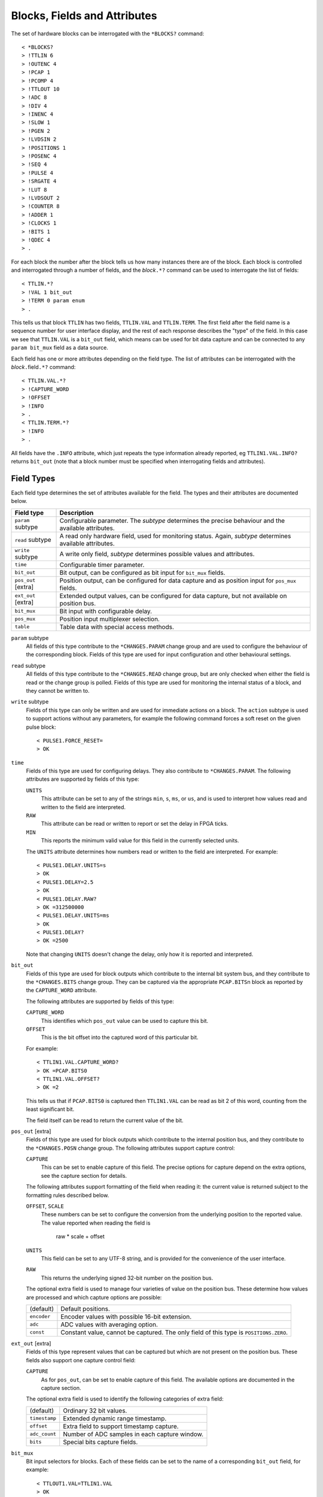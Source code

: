 Blocks, Fields and Attributes
=============================

The set of hardware blocks can be interrogated with the ``*BLOCKS?`` command::

    < *BLOCKS?
    > !TTLIN 6
    > !OUTENC 4
    > !PCAP 1
    > !PCOMP 4
    > !TTLOUT 10
    > !ADC 8
    > !DIV 4
    > !INENC 4
    > !SLOW 1
    > !PGEN 2
    > !LVDSIN 2
    > !POSITIONS 1
    > !POSENC 4
    > !SEQ 4
    > !PULSE 4
    > !SRGATE 4
    > !LUT 8
    > !LVDSOUT 2
    > !COUNTER 8
    > !ADDER 1
    > !CLOCKS 1
    > !BITS 1
    > !QDEC 4
    > .

For each block the number after the block tells us how many instances there are
of the block.  Each block is controlled and interrogated through a number of
fields, and the `block`\ ``.*?`` command can be used to interrogate the list of
fields::

    < TTLIN.*?
    > !VAL 1 bit_out
    > !TERM 0 param enum
    > .

This tells us that block ``TTLIN`` has two fields, ``TTLIN.VAL`` and
``TTLIN.TERM``.  The first field after the field name is a sequence number for
user interface display, and the rest of each response describes the "type" of
the field.  In this case we see that ``TTLIN.VAL`` is a ``bit_out`` field, which
means can be used for bit data capture and can be connected to any ``param
bit_mux`` field as a data source.

Each field has one or more attributes depending on the field type.  The list of
attributes can be interrogated with the `block`\ ``.``\ field\ ``.*?`` command::

    < TTLIN.VAL.*?
    > !CAPTURE_WORD
    > !OFFSET
    > !INFO
    > .
    < TTLIN.TERM.*?
    > !INFO
    > .

All fields have the ``.INFO`` attribute, which just repeats the type information
already reported, eg ``TTLIN1.VAL.INFO?`` returns ``bit_out`` (note that a block
number must be specified when interrogating fields and attributes).


Field Types
-----------

Each field type determines the set of attributes available for the field.  The
types and their attributes are documented below.

=================== ============================================================
Field type          Description
=================== ============================================================
``param`` subtype   Configurable parameter.  The `subtype` determines the
                    precise behaviour and the available attributes.
``read`` subtype    A read only hardware field, used for monitoring status.
                    Again, `subtype` determines available attributes.
``write`` subtype   A write only field, `subtype` determines possible values
                    and attributes.
``time``            Configurable timer parameter.
``bit_out``         Bit output, can be configured as bit input for ``bit_mux``
                    fields.
``pos_out`` [extra] Position output, can be configured for data capture and as
                    position input for ``pos_mux`` fields.
``ext_out`` [extra] Extended output values, can be configured for data capture,
                    but not available on position bus.
``bit_mux``         Bit input with configurable delay.
``pos_mux``         Position input multiplexer selection.
``table``           Table data with special access methods.
=================== ============================================================

``param`` subtype
    All fields of this type contribute to the ``*CHANGES.PARAM`` change group
    and are used to configure the behaviour of the corresponding block.  Fields
    of this type are used for input configuration and other behavioural
    settings.

``read`` subtype
    All fields of this type contribute to the ``*CHANGES.READ`` change group,
    but are only checked when either the field is read or the change group is
    polled.  Fields of this type are used for monitoring the internal status of
    a block, and they cannot be written to.

``write`` subtype
    Fields of this type can only be written and are used for immediate actions
    on a block.  The ``action`` subtype is used to support actions without any
    parameters, for example the following command forces a soft reset on the
    given pulse block::

        < PULSE1.FORCE_RESET=
        > OK

``time``
    Fields of this type are used for configuring delays.  They also contribute
    to ``*CHANGES.PARAM``.  The following attributes are supported by fields of
    this type:

    ``UNITS``
        This attribute can be set to any of the strings ``min``, ``s``, ``ms``,
        or ``us``, and is used to interpret how values read and written to the
        field are interpreted.

    ``RAW``
        This attribute can be read or written to report or set the delay in FPGA
        ticks.

    ``MIN``
        This reports the minimum valid value for this field in the currently
        selected units.

    The ``UNITS`` attribute determines how numbers read or written to the field
    are interpreted.  For example::

        < PULSE1.DELAY.UNITS=s
        > OK
        < PULSE1.DELAY=2.5
        > OK
        < PULSE1.DELAY.RAW?
        > OK =312500000
        < PULSE1.DELAY.UNITS=ms
        > OK
        < PULSE1.DELAY?
        > OK =2500

    Note that changing ``UNITS`` doesn't change the delay, only how it is
    reported and interpreted.

``bit_out``
    Fields of this type are used for block outputs which contribute to the
    internal bit system bus, and they contribute to the ``*CHANGES.BITS`` change
    group.  They can be captured via the appropriate ``PCAP.BITS``\ n block as
    reported by the ``CAPTURE_WORD`` attribute.

    The following attributes are supported by fields of this type:

    ``CAPTURE_WORD``
        This identifies which ``pos_out`` value can be used to capture this bit.

    ``OFFSET``
        This is the bit offset into the captured word of this particular bit.

    For example::

        < TTLIN1.VAL.CAPTURE_WORD?
        > OK =PCAP.BITS0
        < TTLIN1.VAL.OFFSET?
        > OK =2

    This tells us that if ``PCAP.BITS0`` is captured then ``TTLIN1.VAL`` can be
    read as bit 2 of this word, counting from the least significant bit.

    The field itself can be read to return the current value of the bit.

``pos_out`` [extra]
    Fields of this type are used for block outputs which contribute to the
    internal position bus, and they contribute to the ``*CHANGES.POSN`` change
    group.  The following attributes support capture control:

    ``CAPTURE``
        This can be set to enable capture of this field.  The precise options
        for capture depend on the extra options, see the capture section for
        details.

    The following attributes support formatting of the field when reading it:
    the current value is returned subject to the formatting rules described
    below.

    ``OFFSET``, ``SCALE``
        These numbers can be set to configure the conversion from the underlying
        position to the reported value.  The value reported when reading the
        field is

            raw * scale + offset

    ``UNITS``
        This field can be set to any UTF-8 string, and is provided for the
        convenience of the user interface.

    ``RAW``
        This returns the underlying signed 32-bit number on the position bus.

    The optional extra field is used to manage four varieties of value on the
    position bus.  These determine how values are processed and which capture
    options are possible:

    =============== ============================================================
    (default)       Default positions.
    ``encoder``     Encoder values with possible 16-bit extension.
    ``adc``         ADC values with averaging option.
    ``const``       Constant value, cannot be captured.  The only field of this
                    type is ``POSITIONS.ZERO``.
    =============== ============================================================

``ext_out`` [extra]
    Fields of this type represent values that can be captured but which are not
    present on the position bus.  These fields also support one capture control
    field:

    ``CAPTURE``
        As for ``pos_out``, can be set to enable capture of this field.  The
        available options are documented in the capture section.

    The optional extra field is used to identify the following categories of
    extra field:

    =============== ============================================================
    (default)       Ordinary 32 bit values.
    ``timestamp``   Extended dynamic range timestamp.
    ``offset``      Extra field to support timestamp capture.
    ``adc_count``   Number of ADC samples in each capture window.
    ``bits``        Special bits capture fields.
    =============== ============================================================

``bit_mux``
    Bit input selectors for blocks.  Each of these fields can be set to the name
    of a corresponding ``bit_out`` field, for example::

        < TTLOUT1.VAL=TTLIN1.VAL
        > OK

    There are two attributes:

    ``DELAY``
        This can be set to any value between 0 and ``MAX_DELAY`` to delay the
        bit input to the block by the specified number of clock ticks.

    ``MAX_DELAY``
        This returns the maximum delay that can be set for this input.

``pos_mux``
    Position input selectors for blocks.  Each of these fields can be set to the
    name of a corresponding ``pos_out`` field, for example::

        < ADDER1.INPA=ADC2.OUT
        > OK

``table``
    Values of this type are used for long tables of numbers.  This server
    imposes no structure on these values apart from treating them as an array of
    32-bit integers.

    Tables values are written with the special ``<`` syntax:

    =================================== ========================================
    block number\ ``.``\ field\ ``<``   Normal table write, overwrite table
    block number\ ``.``\ field\ ``<<``  Normal table write, append to table
    block number\ ``.``\ field\ ``<B``  Base-64 table write, overwrite table
    block number\ ``.``\ field\ ``<<B`` Base-64 table write, append to table
    =================================== ========================================

    For "normal" table writes the data is sent as a sequence of decimal numbers
    in ASCII, and the whole sequence must be terminate by an empty blank line.
    For base-64 writes the data is sent in base-64 format, for example::

        < SEQ3.TABLE<B
        < TWFuIGlzIGRpc3Rpbmd1aXNoZWQsIG5vdCBvbmx5IGJ5IGhpcyByZWFzb24sIGJ1
        <
        > OK
        < SEQ3.TABLE.LENGTH?
        > OK =12

    The following attributes are provided by this field type:

    ``MAX_LENGTH``
        This is the maximum number of 32-bit words which can be stored in the
        table.

    ``LENGTH``
        This is the current number of words in the table.

    ``B``
        This read-only attribute returns the content of the table in base-64.

    ``FIELDS``
        This returns a list of strings which can be used to interpret the
        content of the table.  Currently the content of this list is not
        defined.


Field Sub-Types
---------------

The following field sub-types can be used for ``param``, ``read`` and ``write``
fields.

``uint``
    This is the most basic type: the value read or written is an unsigned 32-bit
    number.  There is one fixed attribute:

    ``MAX``
        This returns the maximum value that can be written to this field.

``int``
    Similar to ``uint``, but signed, and there is no upper limit on the value.

``bit``
    A value which is 0 or 1, there are no extra attributes.

``action``
    A value which cannot be read and always writes as 0.  Only useful for
    ``write`` fields.

``lut``
    This field sub-type is used for the 5-input lookup table function
    calculation field.  This field can be set to any valid logical expression
    generated from inputs ``A`` to ``E`` using the standard operators ``&``,
    ``|``, ``^``, ``~``, ``?:`` from C together with ``=`` for equality and
    ``=>`` for implication (``A=>B`` abbreviates ``~A|B``).  All operations have
    C precedence, ``=`` has the same precedence as ``==`` in C, and ``=>`` has
    precedence between ``|`` and ``?:``.

    The following attribute is supported:

    ``RAW``
        This returns the corresponding lookup table assignment as a 32-bit
        number.

    For example::

        < LUT2.FUNC=A=>B?C:D
        > OK
        < LUT2.FUNC?
        > OK =A=>B?C:D
        < LUT2.FUNC.RAW?
        > OK =4039962864


``enum``
    Enumeration fields define a list of valid strings which can be written to
    the field.  To interrogate the list of valid enumeration values use the
    ``*ENUMS`` command, for example::

        < *ENUMS.TTLIN1.TERM?
        > !High-Z
        > !50-Ohm
        > .

``position``
    This is used for floating point numbers which are converted from or to an
    underlying 32-bit signed value via the conversion

        value = raw * scale + offset

    The following attributes are supported and are the same as for ``pos_out``:

    ``OFFSET``, ``SCALE``
        These numbers can be set to configure the conversion from the underlying
        position to the reported value.  The value reported when reading the
        field is

            raw * scale + offset

    ``UNITS``
        This field can be set to any UTF-8 string, and is provided for the
        convenience of the user interface.

    ``RAW``
        This returns the underlying signed 32-bit number.

``time``
    As for the ``time`` field type, converts between time in specified units and
    time in FPGA clock ticks.  The following fields are supported:

    ``UNITS``
        This attribute can be set to any of the strings ``min``, ``s``, ``ms``,
        or ``us``, and is used to interpret how values read and written to the
        field are interpreted.

    ``RAW``
        This attribute can be read or written to report or set the delay in FPGA
        ticks.


Summary of Sub-Types
--------------------

=========== =============== ====================================================
Sub-type    Attributes      Description
=========== =============== ====================================================
uint        MAX             Possibly bounded 32-bit unsigned integer value
int                         Unbounded 32-bit signed integer value
bit                         Bit: 0 or 1
action                      Write only, no value
lut         RAW             5 input lookup table logical formula
enum        LABELS          Enumeration selection
position    RAW, OFFSET,    Floating point numbers interpreting integer
            SCALE, UNITS    according to specified scaling factor and offset
time        RAW, UNITS      Time intervals converted to FPGA ticks
=========== =============== ====================================================


Summary of Attributes
---------------------

=============== =============== ======================================= = = = =
Field (sub)type Attribute       Description                             R W C M
=============== =============== ======================================= = = = =
(all)           INFO            Returns type of field                   R
uint            MAX             Maximum allowed integer value           R
lut             RAW             Computed Lookup Table 32-bit value      R
time            UNITS           Units and scaling selection for time    R W C
\               RAW             Raw time in FPGA clock cycles           R W
\               MIN             Minimum valid setting (for type only)   R
bit_out         CAPTURE_WORD    Capturable word containing this bit     R
\               OFFSET          Offset of this bit in captured word     R
bit_mux         DELAY           Bit input delay in FPGA ticks           R W C
\               MAX_DELAY       Maximum valid delay                     R
pos_out         CAPTURE         Position capture control                R W C
\               OFFSET          Position offset                         R W C
\               SCALE           Position scaling                        R W C
\               UNITS           Position units                          R W C
\               RAW             Underlying raw position value           R
position        OFFSET          Position offset                         R W C
\               SCALE           Position scaling                        R W C
\               UNITS           Position units                          R W C
\               RAW             Underlying raw position value           R
table           MAX_LENGTH      Maximum table row count                 R
\               LENGTH          Current table row count                 R
\               B               Table data in base-64                   R     M
\               FIELDS          Table field descriptions                R     M
=============== =============== ======================================= = = = =

Key:
    :R:     Attribute can be read
    :W:     Attribute can be written
    :C:     Attribute contributes to ``*CHANGES.ATTR`` change set
    :M:     Attribute returns multiple value result.
